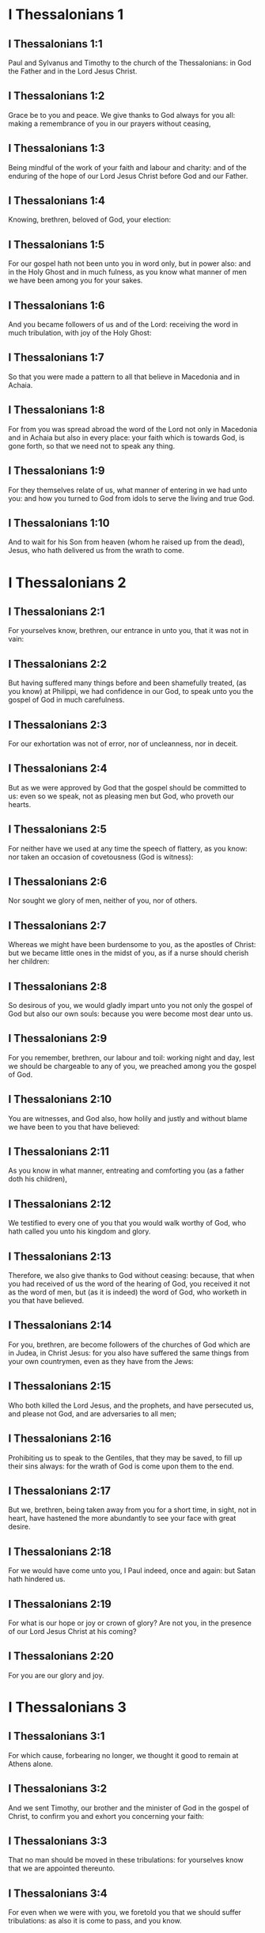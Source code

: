* I Thessalonians 1

** I Thessalonians 1:1

Paul and Sylvanus and Timothy to the church of the Thessalonians: in God the Father and in the Lord Jesus Christ.

** I Thessalonians 1:2

Grace be to you and peace. We give thanks to God always for you all: making a remembrance of you in our prayers without ceasing,

** I Thessalonians 1:3

Being mindful of the work of your faith and labour and charity: and of the enduring of the hope of our Lord Jesus Christ before God and our Father.

** I Thessalonians 1:4

Knowing, brethren, beloved of God, your election:

** I Thessalonians 1:5

For our gospel hath not been unto you in word only, but in power also: and in the Holy Ghost and in much fulness, as you know what manner of men we have been among you for your sakes.

** I Thessalonians 1:6

And you became followers of us and of the Lord: receiving the word in much tribulation, with joy of the Holy Ghost:

** I Thessalonians 1:7

So that you were made a pattern to all that believe in Macedonia and in Achaia.

** I Thessalonians 1:8

For from you was spread abroad the word of the Lord not only in Macedonia and in Achaia but also in every place: your faith which is towards God, is gone forth, so that we need not to speak any thing.

** I Thessalonians 1:9

For they themselves relate of us, what manner of entering in we had unto you: and how you turned to God from idols to serve the living and true God.

** I Thessalonians 1:10

And to wait for his Son from heaven (whom he raised up from the dead), Jesus, who hath delivered us from the wrath to come. 

* I Thessalonians 2

** I Thessalonians 2:1

For yourselves know, brethren, our entrance in unto you, that it was not in vain:

** I Thessalonians 2:2

But having suffered many things before and been shamefully treated, (as you know) at Philippi, we had confidence in our God, to speak unto you the gospel of God in much carefulness.

** I Thessalonians 2:3

For our exhortation was not of error, nor of uncleanness, nor in deceit.

** I Thessalonians 2:4

But as we were approved by God that the gospel should be committed to us: even so we speak, not as pleasing men but God, who proveth our hearts.

** I Thessalonians 2:5

For neither have we used at any time the speech of flattery, as you know: nor taken an occasion of covetousness (God is witness):

** I Thessalonians 2:6

Nor sought we glory of men, neither of you, nor of others.

** I Thessalonians 2:7

Whereas we might have been burdensome to you, as the apostles of Christ: but we became little ones in the midst of you, as if a nurse should cherish her children:

** I Thessalonians 2:8

So desirous of you, we would gladly impart unto you not only the gospel of God but also our own souls: because you were become most dear unto us.

** I Thessalonians 2:9

For you remember, brethren, our labour and toil: working night and day, lest we should be chargeable to any of you, we preached among you the gospel of God.

** I Thessalonians 2:10

You are witnesses, and God also, how holily and justly and without blame we have been to you that have believed:

** I Thessalonians 2:11

As you know in what manner, entreating and comforting you (as a father doth his children),

** I Thessalonians 2:12

We testified to every one of you that you would walk worthy of God, who hath called you unto his kingdom and glory.

** I Thessalonians 2:13

Therefore, we also give thanks to God without ceasing: because, that when you had received of us the word of the hearing of God, you received it not as the word of men, but (as it is indeed) the word of God, who worketh in you that have believed.

** I Thessalonians 2:14

For you, brethren, are become followers of the churches of God which are in Judea, in Christ Jesus: for you also have suffered the same things from your own countrymen, even as they have from the Jews:

** I Thessalonians 2:15

Who both killed the Lord Jesus, and the prophets, and have persecuted us, and please not God, and are adversaries to all men;

** I Thessalonians 2:16

Prohibiting us to speak to the Gentiles, that they may be saved, to fill up their sins always: for the wrath of God is come upon them to the end.

** I Thessalonians 2:17

But we, brethren, being taken away from you for a short time, in sight, not in heart, have hastened the more abundantly to see your face with great desire.

** I Thessalonians 2:18

For we would have come unto you, I Paul indeed, once and again: but Satan hath hindered us.

** I Thessalonians 2:19

For what is our hope or joy or crown of glory? Are not you, in the presence of our Lord Jesus Christ at his coming?

** I Thessalonians 2:20

For you are our glory and joy. 

* I Thessalonians 3

** I Thessalonians 3:1

For which cause, forbearing no longer, we thought it good to remain at Athens alone.

** I Thessalonians 3:2

And we sent Timothy, our brother and the minister of God in the gospel of Christ, to confirm you and exhort you concerning your faith:

** I Thessalonians 3:3

That no man should be moved in these tribulations: for yourselves know that we are appointed thereunto.

** I Thessalonians 3:4

For even when we were with you, we foretold you that we should suffer tribulations: as also it is come to pass, and you know.

** I Thessalonians 3:5

For this cause also, I, forbearing no longer, sent to know your faith: lest perhaps he that tempteth should have tempted you: and our labour should be made vain.

** I Thessalonians 3:6

But now when Timothy came to us from you and related to us your faith and charity, and that you have a good remembrance of us always, desiring to see us as we also to see you:

** I Thessalonians 3:7

Therefore we were comforted, brethren, in you, in all our necessity and tribulation, by your faith.

** I Thessalonians 3:8

Because now we live, if you stand in the Lord.

** I Thessalonians 3:9

For what thanks can we return to God for you, in all the joy wherewith we rejoice for you before our God,

** I Thessalonians 3:10

Night and day more abundantly praying that we may see your face and may accomplish those things that are wanting to your faith?

** I Thessalonians 3:11

Now God himself and our Father and our Lord Jesus Christ, direct our way unto you.

** I Thessalonians 3:12

And may the Lord multiply you and make you abound in charity towards one another and towards all men: as we do also towards you,

** I Thessalonians 3:13

To confirm your hearts without blame, in holiness, before God and our Father, at the coming of our Lord Jesus Christ, with all his saints. Amen. 

* I Thessalonians 4

** I Thessalonians 4:1

For the rest therefore, brethren, pray and beseech you in the Lord Jesus that, as you have received from us, how you ought to walk and to please God, so also you would walk, that you may abound the more.

** I Thessalonians 4:2

For you know what precepts I have given to you by the Lord Jesus.

** I Thessalonians 4:3

For this is the will of God, your sanctification: That you should abstain from fornication:

** I Thessalonians 4:4

That every one of you should know how to possess his vessel in sanctification and honour,

** I Thessalonians 4:5

Not in the passion of lust, like the Gentiles that know not God:

** I Thessalonians 4:6

And that no man overreach nor circumvent his brother in business: because the Lord is the avenger of all these things, as we have told you before and have testified.

** I Thessalonians 4:7

For God hath not called us unto uncleanness, but unto sanctification.

** I Thessalonians 4:8

Therefore, he that despiseth these things, despiseth not man, but God, who also hath given his holy Spirit in us.

** I Thessalonians 4:9

But as touching the charity of brotherhood, we have no need to write to you: for yourselves have learned of God to love one another.

** I Thessalonians 4:10

For indeed you do it towards all the brethren in all Macedonia. But we entreat you, brethren, that you abound more:

** I Thessalonians 4:11

And that you use your endeavour to be quiet: and that you do your own business and work with your own hands, as we commanded you: and that you walk honestly towards them that are without: and that you want nothing of any man's.

** I Thessalonians 4:12

And we will not have you ignorant brethren, concerning them that are asleep, that you be not sorrowful, even as others who have no hope.

** I Thessalonians 4:13

For if we believe that Jesus died and rose again: even so them who have slept through Jesus, will God bring with him.

** I Thessalonians 4:14

For this we say unto you in the word of the Lord, that we who are alive, who remain unto the coming of the Lord, shall not prevent them who have slept.

** I Thessalonians 4:15

For the Lord himself shall come down from heaven with commandment and with the voice of an archangel and with the trumpet of God: and the dead who are in Christ shall rise first.

** I Thessalonians 4:16

Then we who are alive, who are left, shall be taken up together with them in the clouds to meet Christ, into the air: and so shall we be always with the Lord.

** I Thessalonians 4:17

Wherefore, comfort ye one another with these words. 

** I Thessalonians 4:18

nil

* I Thessalonians 5

** I Thessalonians 5:1

But of the times and moments, brethren, you need not, that we should write to you:

** I Thessalonians 5:2

For yourselves know perfectly that the day of the Lord shall so come as a thief in the night.

** I Thessalonians 5:3

For when they shall say: Peace and security; then shall sudden destruction come upon them, as the pains upon her that is with child, and they shall not escape.

** I Thessalonians 5:4

But you, brethren, are not in darkness, that the day should overtake you as a thief.

** I Thessalonians 5:5

For all you are the children of light and children of the day: we are not of the night nor of darkness.

** I Thessalonians 5:6

Therefore, let us not sleep, as others do: but let us watch, and be sober.

** I Thessalonians 5:7

For they that sleep, sleep in the night; and they that are drunk, are drunk in the night.

** I Thessalonians 5:8

But let us, who are of the day, be sober, having on the breast plate of faith and charity and, for a helmet, the hope of salvation.

** I Thessalonians 5:9

For God hath not appointed us unto wrath: but unto the purchasing of salvation by our Lord Jesus Christ,

** I Thessalonians 5:10

Who died for us: that, whether we watch or sleep, we may live together with him.

** I Thessalonians 5:11

For which cause comfort one another and edify one another, as you also do.

** I Thessalonians 5:12

And we beseech you, brethren, to know them who labour among you and are over you in the Lord and admonish you;

** I Thessalonians 5:13

That you esteem them more abundantly in charity, for their work's sake. Have peace with them.

** I Thessalonians 5:14

And we beseech you, brethren, rebuke the unquiet: comfort the feeble minded: support the weak: be patient towards all men.

** I Thessalonians 5:15

See that none render evil for evil to any man: but ever follow that which is good towards each other and towards all men.

** I Thessalonians 5:16

Always rejoice.

** I Thessalonians 5:17

Pray without ceasing.

** I Thessalonians 5:18

In all things give thanks for this is the will of God in Christ Jesus concerning you all.

** I Thessalonians 5:19

Extinguish not the spirit.

** I Thessalonians 5:20

Despise not prophecies.

** I Thessalonians 5:21

But prove all things: hold fast that which is good.

** I Thessalonians 5:22

From all appearance of evil refrain yourselves.

** I Thessalonians 5:23

And may the God of peace himself sanctify you in all things: that your whole spirit and soul and body may be preserved blameless in the coming of our Lord Jesus Christ.

** I Thessalonians 5:24

He is faithful who hath called you, who also will do it.

** I Thessalonians 5:25

Brethren, pray for us.

** I Thessalonians 5:26

Salute all the brethren with a holy kiss.

** I Thessalonians 5:27

I charge you by the Lord that this epistle be read to all the holy brethren.

** I Thessalonians 5:28

The grace of our Lord Jesus Christ be with you. Amen.  

